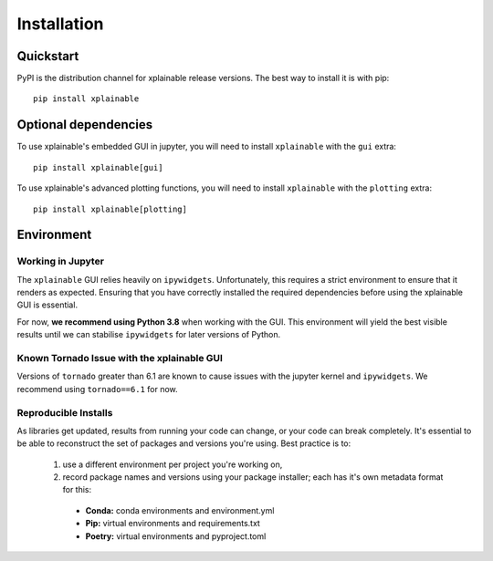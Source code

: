 Installation
=========================

Quickstart
------------
PyPI is the distribution channel for xplainable release versions. The best way
to install it is with pip::

    pip install xplainable


Optional dependencies
-----------------------
To use xplainable's embedded GUI in jupyter, you will need to install
``xplainable`` with the ``gui`` extra::


    pip install xplainable[gui]


To use xplainable's advanced plotting functions, you will need to install
``xplainable`` with the ``plotting`` extra::


    pip install xplainable[plotting]


Environment
-------------------------------

Working in Jupyter
~~~~~~~~~~~~~~~~~~~~~
The ``xplainable`` GUI relies heavily on ``ipywidgets``.
Unfortunately, this requires a strict environment to ensure that it renders as
expected. Ensuring that you have correctly installed the required dependencies
before using the xplainable GUI is essential.

For now, **we recommend using Python 3.8** when working with the GUI. This
environment will yield the best visible results until we can stabilise
``ipywidgets`` for later versions of Python.

Known Tornado Issue with the xplainable GUI
~~~~~~~~~~~~~~~~~~~~~~~~~~~~~~~~~~~~~~~~~~~~~

Versions of ``tornado`` greater than 6.1 are known to cause issues with the 
jupyter kernel and ``ipywidgets``. We recommend using ``tornado==6.1`` for now.

Reproducible Installs
~~~~~~~~~~~~~~~~~~~~~

As libraries get updated, results from running your code can change, or your
code can break completely. It's essential to be able to reconstruct the set of
packages and versions you're using. Best practice is to:

 1. use a different environment per project you're working on,
 2. record package names and versions using your package installer; each has it's own metadata format for this:

   * **Conda:** conda environments and environment.yml
   * **Pip:** virtual environments and requirements.txt
   * **Poetry:** virtual environments and pyproject.toml
